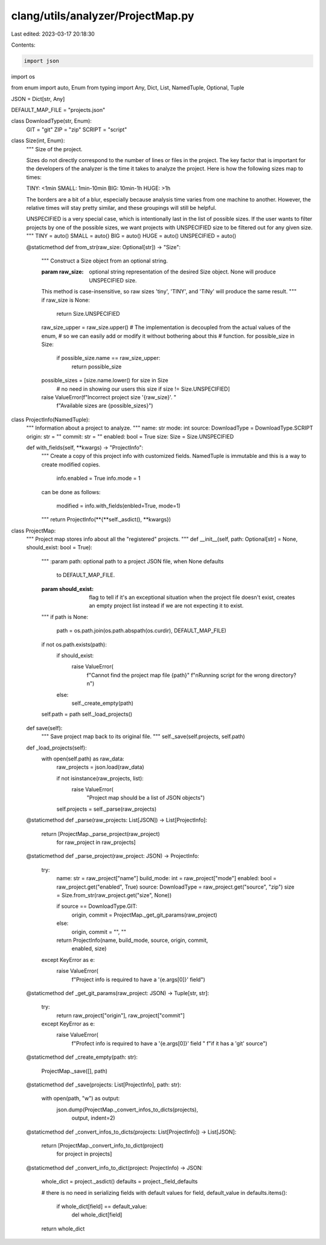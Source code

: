 clang/utils/analyzer/ProjectMap.py
==================================

Last edited: 2023-03-17 20:18:30

Contents:

.. code-block:: py

    import json
import os

from enum import auto, Enum
from typing import Any, Dict, List, NamedTuple, Optional, Tuple


JSON = Dict[str, Any]


DEFAULT_MAP_FILE = "projects.json"


class DownloadType(str, Enum):
    GIT = "git"
    ZIP = "zip"
    SCRIPT = "script"


class Size(int, Enum):
    """
    Size of the project.

    Sizes do not directly correspond to the number of lines or files in the
    project.  The key factor that is important for the developers of the
    analyzer is the time it takes to analyze the project.  Here is how
    the following sizes map to times:

    TINY:  <1min
    SMALL: 1min-10min
    BIG:   10min-1h
    HUGE:  >1h

    The borders are a bit of a blur, especially because analysis time varies
    from one machine to another.  However, the relative times will stay pretty
    similar, and these groupings will still be helpful.

    UNSPECIFIED is a very special case, which is intentionally last in the list
    of possible sizes.  If the user wants to filter projects by one of the
    possible sizes, we want projects with UNSPECIFIED size to be filtered out
    for any given size.
    """
    TINY = auto()
    SMALL = auto()
    BIG = auto()
    HUGE = auto()
    UNSPECIFIED = auto()

    @staticmethod
    def from_str(raw_size: Optional[str]) -> "Size":
        """
        Construct a Size object from an optional string.

        :param raw_size: optional string representation of the desired Size
                         object.  None will produce UNSPECIFIED size.

        This method is case-insensitive, so raw sizes 'tiny', 'TINY', and
        'TiNy' will produce the same result.
        """
        if raw_size is None:
            return Size.UNSPECIFIED

        raw_size_upper = raw_size.upper()
        # The implementation is decoupled from the actual values of the enum,
        # so we can easily add or modify it without bothering about this
        # function.
        for possible_size in Size:
            if possible_size.name == raw_size_upper:
                return possible_size

        possible_sizes = [size.name.lower() for size in Size
                          # no need in showing our users this size
                          if size != Size.UNSPECIFIED]
        raise ValueError(f"Incorrect project size '{raw_size}'. "
                         f"Available sizes are {possible_sizes}")


class ProjectInfo(NamedTuple):
    """
    Information about a project to analyze.
    """
    name: str
    mode: int
    source: DownloadType = DownloadType.SCRIPT
    origin: str = ""
    commit: str = ""
    enabled: bool = True
    size: Size = Size.UNSPECIFIED

    def with_fields(self, **kwargs) -> "ProjectInfo":
        """
        Create a copy of this project info with customized fields.
        NamedTuple is immutable and this is a way to create modified copies.

          info.enabled = True
          info.mode = 1

        can be done as follows:

          modified = info.with_fields(enbled=True, mode=1)
        """
        return ProjectInfo(**{**self._asdict(), **kwargs})


class ProjectMap:
    """
    Project map stores info about all the "registered" projects.
    """
    def __init__(self, path: Optional[str] = None, should_exist: bool = True):
        """
        :param path: optional path to a project JSON file, when None defaults
                     to DEFAULT_MAP_FILE.
        :param should_exist: flag to tell if it's an exceptional situation when
                             the project file doesn't exist, creates an empty
                             project list instead if we are not expecting it to
                             exist.
        """
        if path is None:
            path = os.path.join(os.path.abspath(os.curdir), DEFAULT_MAP_FILE)

        if not os.path.exists(path):
            if should_exist:
                raise ValueError(
                    f"Cannot find the project map file {path}"
                    f"\nRunning script for the wrong directory?\n")
            else:
                self._create_empty(path)

        self.path = path
        self._load_projects()

    def save(self):
        """
        Save project map back to its original file.
        """
        self._save(self.projects, self.path)

    def _load_projects(self):
        with open(self.path) as raw_data:
            raw_projects = json.load(raw_data)

            if not isinstance(raw_projects, list):
                raise ValueError(
                    "Project map should be a list of JSON objects")

            self.projects = self._parse(raw_projects)

    @staticmethod
    def _parse(raw_projects: List[JSON]) -> List[ProjectInfo]:
        return [ProjectMap._parse_project(raw_project)
                for raw_project in raw_projects]

    @staticmethod
    def _parse_project(raw_project: JSON) -> ProjectInfo:
        try:
            name: str = raw_project["name"]
            build_mode: int = raw_project["mode"]
            enabled: bool = raw_project.get("enabled", True)
            source: DownloadType = raw_project.get("source", "zip")
            size = Size.from_str(raw_project.get("size", None))

            if source == DownloadType.GIT:
                origin, commit = ProjectMap._get_git_params(raw_project)
            else:
                origin, commit = "", ""

            return ProjectInfo(name, build_mode, source, origin, commit,
                               enabled, size)

        except KeyError as e:
            raise ValueError(
                f"Project info is required to have a '{e.args[0]}' field")

    @staticmethod
    def _get_git_params(raw_project: JSON) -> Tuple[str, str]:
        try:
            return raw_project["origin"], raw_project["commit"]
        except KeyError as e:
            raise ValueError(
                f"Profect info is required to have a '{e.args[0]}' field "
                f"if it has a 'git' source")

    @staticmethod
    def _create_empty(path: str):
        ProjectMap._save([], path)

    @staticmethod
    def _save(projects: List[ProjectInfo], path: str):
        with open(path, "w") as output:
            json.dump(ProjectMap._convert_infos_to_dicts(projects),
                      output, indent=2)

    @staticmethod
    def _convert_infos_to_dicts(projects: List[ProjectInfo]) -> List[JSON]:
        return [ProjectMap._convert_info_to_dict(project)
                for project in projects]

    @staticmethod
    def _convert_info_to_dict(project: ProjectInfo) -> JSON:
        whole_dict = project._asdict()
        defaults = project._field_defaults

        # there is no need in serializing fields with default values
        for field, default_value in defaults.items():
            if whole_dict[field] == default_value:
                del whole_dict[field]

        return whole_dict


